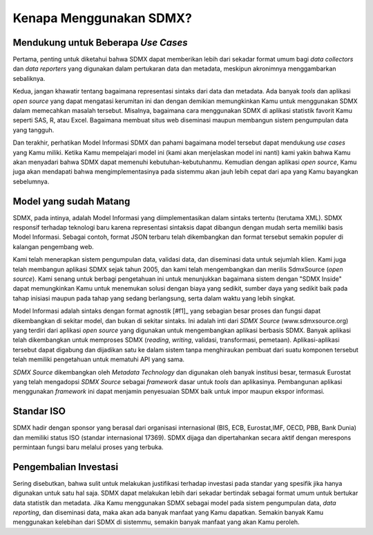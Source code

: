 Kenapa Menggunakan SDMX?
========================

.. _usecases:

Mendukung untuk Beberapa *Use Cases*
------------------------------------

Pertama, penting untuk diketahui bahwa SDMX dapat memberikan lebih dari sekadar format umum bagi *data collectors* dan *data reporters* yang digunakan dalam pertukaran data dan metadata, meskipun akronimnya menggambarkan sebaliknya.

Kedua, jangan khawatir tentang bagaimana representasi sintaks dari data dan metadata. Ada banyak *tools* dan aplikasi *open source* yang dapat mengatasi kerumitan ini dan dengan demikian memungkinkan Kamu untuk menggunakan SDMX dalam memecahkan masalah tersebut. Misalnya, bagaimana cara menggunakan SDMX di aplikasi statistik favorit Kamu seperti SAS, R, atau Excel. Bagaimana membuat situs web diseminasi maupun membangun sistem pengumpulan data yang tangguh.

Dan terakhir, perhatikan Model Informasi SDMX dan pahami bagaimana model tersebut dapat mendukung *use cases* yang Kamu miliki. Ketika Kamu mempelajari model ini (kami akan menjelaskan model ini nanti) kami yakin bahwa Kamu akan menyadari bahwa SDMX dapat memenuhi kebutuhan-kebutuhanmu. Kemudian dengan aplikasi *open source*, Kamu juga akan mendapati bahwa mengimplementasinya pada sistemmu akan jauh lebih cepat dari apa yang Kamu bayangkan sebelumnya.

Model yang sudah Matang
-----------------------

SDMX, pada intinya, adalah Model Informasi yang diimplementasikan dalam sintaks tertentu (terutama XML). SDMX responsif terhadap teknologi baru karena representasi sintaksis dapat dibangun dengan mudah serta memiliki basis Model Informasi. Sebagai contoh, format JSON terbaru telah dikembangkan dan format tersebut semakin populer di kalangan pengembang web.

Kami telah menerapkan sistem pengumpulan data, validasi data, dan diseminasi data untuk sejumlah klien. Kami juga telah membangun aplikasi SDMX sejak tahun 2005, dan kami telah mengembangkan dan merilis SdmxSource (*open source*). Kami senang untuk berbagi pengetahuan ini untuk menunjukkan bagaimana sistem dengan "SDMX Inside" dapat memungkinkan Kamu untuk menemukan solusi dengan biaya yang sedikit, sumber daya yang sedikit baik pada tahap inisiasi maupun pada tahap yang sedang berlangsung, serta dalam waktu yang lebih singkat.

Model Informasi adalah sintaks dengan format agnostik [#f1]_ yang sebagian besar proses dan fungsi dapat dikembangkan di sekitar model, dan bukan di sekitar sintaks. Ini adalah inti dari *SDMX Source* (www.sdmxsource.org) yang terdiri dari aplikasi *open source* yang digunakan untuk mengembangkan aplikasi berbasis SDMX. Banyak aplikasi telah dikembangkan untuk memproses SDMX (*reading*, *writing*, validasi, transformasi, pemetaan). Aplikasi-aplikasi tersebut dapat digabung dan dijadikan satu ke dalam sistem tanpa menghiraukan pembuat dari suatu komponen tersebut telah memiliki pengetahuan untuk mematuhi API yang sama.

*SDMX Source* dikembangkan oleh *Metadata Technology* dan digunakan oleh banyak institusi besar, termasuk Eurostat yang telah mengadopsi *SDMX Source* sebagai *framework* dasar untuk *tools* dan aplikasinya. Pembangunan aplikasi menggunakan *framework* ini dapat menjamin penyesuaian SDMX baik untuk impor maupun ekspor informasi.

Standar ISO
-----------

SDMX hadir dengan sponsor yang berasal dari organisasi internasional (BIS, ECB, Eurostat,IMF, OECD, PBB, Bank Dunia) dan memiliki status ISO (standar internasional 17369). SDMX dijaga dan dipertahankan secara aktif dengan merespons permintaan fungsi baru melalui proses yang terbuka.

Pengembalian Investasi
----------------------

Sering disebutkan, bahwa sulit untuk melakukan justifikasi terhadap investasi pada standar yang spesifik jika hanya digunakan untuk satu hal saja. SDMX dapat melakukan lebih dari sekadar bertindak sebagai format umum untuk bertukar data statistik dan metadata. Jika Kamu menggunakan SDMX sebagai model pada sistem pengumpulan data, *data reporting*, dan diseminasi data, maka akan ada banyak manfaat yang Kamu dapatkan. Semakin banyak Kamu menggunakan kelebihan dari SDMX di sistemmu, semakin banyak manfaat yang akan Kamu peroleh.
